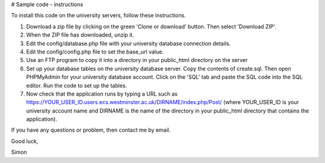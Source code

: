 # Sample code - instructions

To install this code on the university servers, follow these instructions.

1. Download a zip file by clicking on the green 'Clone or download' button. Then select 'Download ZIP'.
2. When the ZIP file has downloaded, unzip it.
3. Edit the config/database.php file with your university database connection details.
4. Edit the config/config.php file to set the base_url value.
5. Use an FTP program to copy it into a directory in your public_html directory on the server
6. Set up your database tables on the university database server.  Copy the contents of create.sql.  Then open PHPMyAdmin for your university database account.  Click on the 'SQL' tab and paste the SQL code into the SQL editor.  Run the code to set up the tables.
7. Now check that the application runs by typing a URL such as https://YOUR_USER_ID.users.ecs.westminster.ac.uk/DIRNAME/index.php/Post/ (where YOUR_USER_ID is your university account name and DIRNAME is the name of the directory in your public_html directory that contains the application).

If you have any questions or problem, then contact me by email.

Good luck,

Simon
